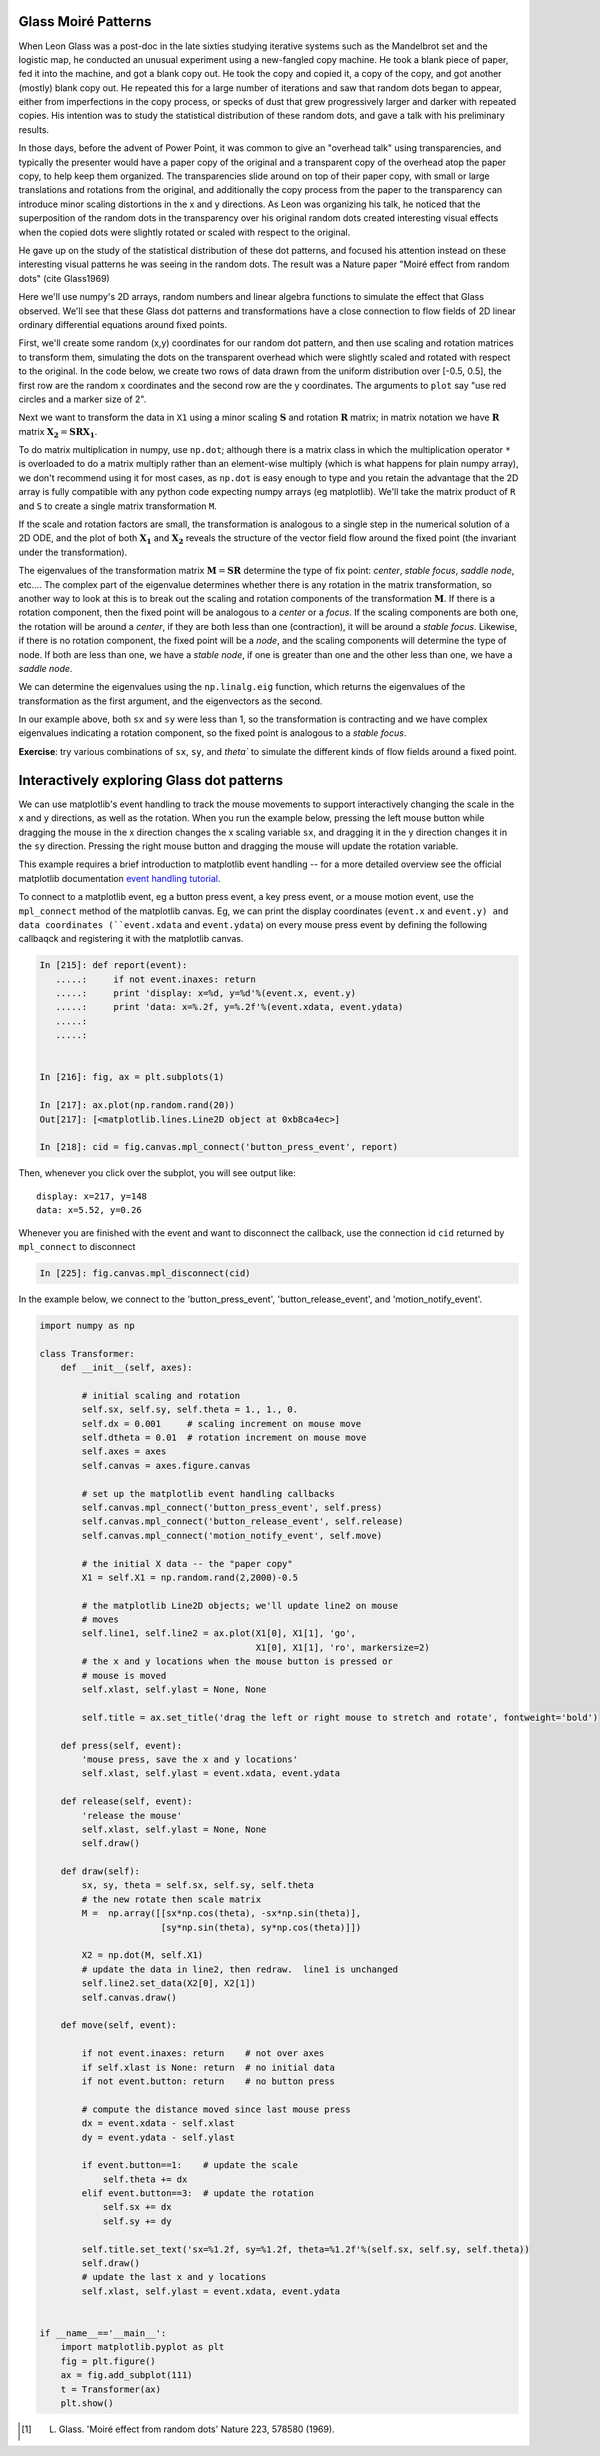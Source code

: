 Glass Moiré Patterns
====================

.. ipython::
   :suppress:

   # set up ipython for plotting in pylab
   In [3]: from pylab import *

   In [4]: plt.close('all')

   In [5]: ion()

   In [6]: bookmark ipy_start

When Leon Glass was a post-doc in the late sixties studying iterative
systems such as the Mandelbrot set and the logistic map, he conducted
an unusual experiment using a new-fangled copy machine.  He took a
blank piece of paper, fed it into the machine, and got a blank copy
out.  He took the copy and copied it, a copy of the copy, and got
another (mostly) blank copy out.  He repeated this for a large number
of iterations and saw that random dots began to appear, either from
imperfections in the copy process, or specks of dust that grew
progressively larger and darker with repeated copies.  His intention
was to study the statistical distribution of these random dots, and
gave a talk with his preliminary results.

In those days, before the advent of Power Point, it was common to give
an "overhead talk" using transparencies, and typically the presenter
would have a paper copy of the original and a transparent copy of the
overhead atop the paper copy, to help keep them organized.  The
transparencies slide around on top of their paper copy, with small or
large translations and rotations from the original, and additionally
the copy process from the paper to the transparency can introduce
minor scaling distortions in the x and y directions.  As Leon was
organizing his talk, he noticed that the superposition of the random
dots in the transparency over his original random dots created
interesting visual effects when the copied dots were slightly rotated
or scaled with respect to the original.

He gave up on the study of the statistical distribution of these dot
patterns, and focused his attention instead on these interesting
visual patterns he was seeing in the random dots.  The result was a
Nature paper  "Moiré effect from random dots" (cite Glass1969)

Here we'll use numpy's 2D arrays, random numbers and linear algebra
functions to simulate the effect that Glass observed.  We'll see that
these Glass dot patterns and transformations have a close connection
to flow fields of 2D linear ordinary differential equations around
fixed points. 

First, we'll create some random (x,y) coordinates for our random dot
pattern, and then use scaling and rotation matrices to transform them,
simulating the dots on the transparent overhead which were slightly
scaled and rotated with respect to the original.  In the code below,
we create two rows of data drawn from the uniform distribution over
[-0.5, 0.5], the first row are the random x coordinates and the second
row are the y coordinates.  The arguments to ``plot`` say "use red
circles and a marker size of 2".

.. ipython::

    In [101]: X1 = np.random.rand(2,2000)-0.5

    @savefig glass_dots_paper_view.png 
    In [102]: plt.plot(X1[0], X1[1], 'ro', markersize=2)

Next we want to transform the data in ``X1`` using a minor scaling
:math:`\mathbf{S}` and rotation :math:`\mathbf{R}` matrix; in matrix notation we
have :math:`\mathbf{R}` matrix :math:`\mathbf{X_2} = \mathbf{S} \mathbf{R}
\mathbf{X_1}`.

.. ipython::

   # the scalex, scaley, and rotation parameters
   In [112]: sx, sy, theta = 0.975, 0.975, 2.5*np.pi/180.

   # the scaling matrix
   In [113]: S = np.array([[sx, 0],
      .....:               [0, sy]])

   # the rotation matrix
   In [114]: R = np.array([[np.cos(theta),  -np.sin(theta)],
      .....:               [np.sin(theta), np.cos(theta)] ])

To do matrix multiplication in numpy, use ``np.dot``; although there
is a matrix class in which the multiplication operator ``*`` is
overloaded to do a matrix multiply rather than an element-wise
multiply (which is what happens for plain numpy array), we don't
recommend using it for most cases, as ``np.dot`` is easy enough to
type and you retain the advantage that the 2D array is fully
compatible with any python code expecting numpy arrays (eg
matplotlib).  We'll take the matrix product of ``R`` and ``S`` to
create a single matrix transformation ``M``.

.. ipython::

  # rotate then stretch
  In [119]: M = np.dot(R, S)

  # transform X1 by M
  In [120]: X2 = np.dot(M, X1)

  In [140]: plt.plot(X2[0], X2[1], 'go', markersize=2)

  @savefig glass_dots_superimposed.png 
  In [141]: title('X1 and X2 superimposed')


If the scale and rotation factors are small, the transformation is
analogous to a single step in the numerical solution of a 2D ODE, and
the plot of both :math:`\mathbf{X_1}` and :math:`\mathbf{X_2}` reveals the
structure of the vector field flow around the fixed point (the
invariant under the transformation).

The eigenvalues of the transformation matrix :math:`\mathbf{M} =
\mathbf{S}\mathbf{R}` determine the type of fix point: *center*,
*stable focus*, *saddle node*, etc....  The complex part of the
eigenvalue determines whether there is any rotation in the matrix
transformation, so another way to look at this is to break out the
scaling and rotation components of the transformation :math:`\mathbf{M}`.
If there is a rotation component, then the fixed point will be
analogous to a *center* or a *focus*.  If the scaling components are
both one, the rotation will be around a *center*, if they are both
less than one (contraction), it will be around a *stable focus*.
Likewise, if there is no rotation component, the fixed point will be a
*node*, and the scaling components will determine the type of node.
If both are less than one, we have a *stable node*, if one is greater
than one and the other less than one, we have a *saddle node*.

We can determine the eigenvalues using the ``np.linalg.eig`` function,
which returns the eigenvalues of the transformation as the first
argument, and the eigenvectors as the second.

.. ipython::

   In [145]: w, v = np.linalg.eig(M)

   In [146]: w
   Out[146]: array([ 0.98905774+0.04318319j,  0.98905774-0.04318319j])

   In [147]: abs(w)
   Out[147]: array([ 0.99,  0.99])


In our example above, both ``sx`` and ``sy`` were less than 1, so the
transformation is contracting and we have complex eigenvalues
indicating a rotation component, so the fixed point is analogous to a
*stable focus*.  

**Exercise**: try various combinations of ``sx``, ``sy``, and `theta``
to simulate the different kinds of flow fields around a fixed point.


Interactively exploring Glass dot patterns
===========================================

We can use matplotlib's event handling to track the mouse movements to
support interactively changing the scale in the x and y directions, as
well as the rotation.  When you run the example below, pressing the
left mouse button while dragging the mouse in the x direction changes
the x scaling variable ``sx``, and dragging it in the y direction
changes it in the ``sy`` direction.  Pressing the right mouse button
and dragging the mouse will update the rotation variable.

This example requires a brief introduction to matplotlib event
handling -- for a more detailed overview see the official matplotlib
documentation `event handling tutorial
<http://matplotlib.sf.net/users/event_handling.html>`_.

To connect to a matplotlib event, eg a button press event, a key press
event, or a mouse motion event, use the ``mpl_connect`` method of the
matplotlib canvas.  Eg, we can print the display coordinates
(``event.x`` and ``event.y) and data coordinates (``event.xdata`` and
``event.ydata``) on every mouse press event by defining the following
callbaqck and registering it with the matplotlib canvas.

.. sourcecode:: ipython

   In [215]: def report(event):
      .....:     if not event.inaxes: return
      .....:     print 'display: x=%d, y=%d'%(event.x, event.y)
      .....:     print 'data: x=%.2f, y=%.2f'%(event.xdata, event.ydata)
      .....:     
      .....:     


   In [216]: fig, ax = plt.subplots(1)

   In [217]: ax.plot(np.random.rand(20))
   Out[217]: [<matplotlib.lines.Line2D object at 0xb8ca4ec>]

   In [218]: cid = fig.canvas.mpl_connect('button_press_event', report)

Then, whenever you click over the subplot, you will see output like::

  display: x=217, y=148
  data: x=5.52, y=0.26

Whenever you are finished with the event and want to disconnect the callback, use the connection id ``cid`` returned by ``mpl_connect`` to disconnect


.. sourcecode:: python

  In [225]: fig.canvas.mpl_disconnect(cid)

In the example below, we connect to the 'button_press_event',
'button_release_event', and 'motion_notify_event'.

.. sourcecode:: python

   import numpy as np

   class Transformer:
       def __init__(self, axes):

	   # initial scaling and rotation
	   self.sx, self.sy, self.theta = 1., 1., 0.
	   self.dx = 0.001     # scaling increment on mouse move
	   self.dtheta = 0.01  # rotation increment on mouse move
	   self.axes = axes
	   self.canvas = axes.figure.canvas

	   # set up the matplotlib event handling callbacks
	   self.canvas.mpl_connect('button_press_event', self.press)
	   self.canvas.mpl_connect('button_release_event', self.release)
	   self.canvas.mpl_connect('motion_notify_event', self.move)

	   # the initial X data -- the "paper copy"
	   X1 = self.X1 = np.random.rand(2,2000)-0.5

	   # the matplotlib Line2D objects; we'll update line2 on mouse
	   # moves
	   self.line1, self.line2 = ax.plot(X1[0], X1[1], 'go', 
					    X1[0], X1[1], 'ro', markersize=2)
	   # the x and y locations when the mouse button is pressed or
	   # mouse is moved
	   self.xlast, self.ylast = None, None

	   self.title = ax.set_title('drag the left or right mouse to stretch and rotate', fontweight='bold')

       def press(self, event):
	   'mouse press, save the x and y locations'
	   self.xlast, self.ylast = event.xdata, event.ydata

       def release(self, event):
	   'release the mouse'
	   self.xlast, self.ylast = None, None
	   self.draw()

       def draw(self):
	   sx, sy, theta = self.sx, self.sy, self.theta
	   # the new rotate then scale matrix
	   M =  np.array([[sx*np.cos(theta), -sx*np.sin(theta)],
			  [sy*np.sin(theta), sy*np.cos(theta)]])

	   X2 = np.dot(M, self.X1)
	   # update the data in line2, then redraw.  line1 is unchanged
	   self.line2.set_data(X2[0], X2[1])
	   self.canvas.draw()

       def move(self, event):

	   if not event.inaxes: return    # not over axes
	   if self.xlast is None: return  # no initial data
	   if not event.button: return    # no button press

	   # compute the distance moved since last mouse press
	   dx = event.xdata - self.xlast
	   dy = event.ydata - self.ylast

	   if event.button==1:    # update the scale
	       self.theta += dx
	   elif event.button==3:  # update the rotation
	       self.sx += dx
	       self.sy += dy

	   self.title.set_text('sx=%1.2f, sy=%1.2f, theta=%1.2f'%(self.sx, self.sy, self.theta))
	   self.draw()
	   # update the last x and y locations
	   self.xlast, self.ylast = event.xdata, event.ydata


   if __name__=='__main__':
       import matplotlib.pyplot as plt
       fig = plt.figure()
       ax = fig.add_subplot(111)
       t = Transformer(ax)
       plt.show()


.. [#] L. Glass. 'Moiré effect from random dots' Nature 223, 578580 (1969).
